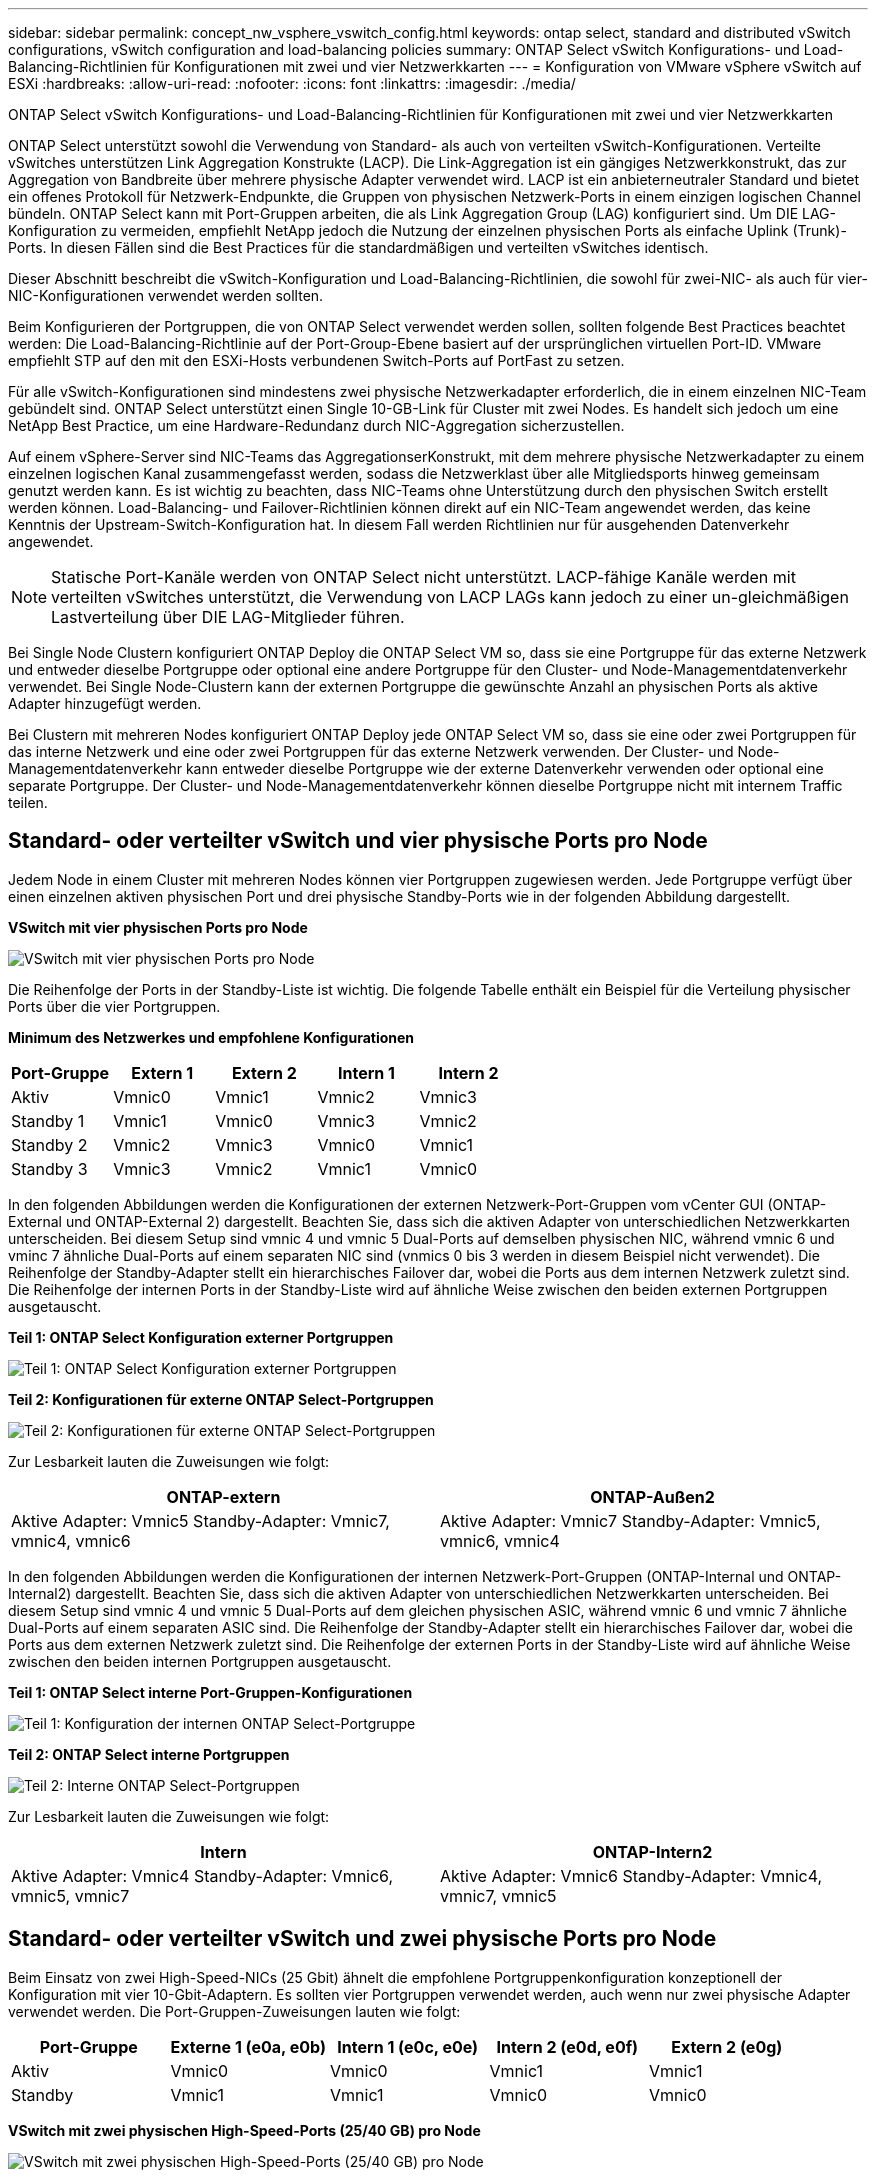 ---
sidebar: sidebar 
permalink: concept_nw_vsphere_vswitch_config.html 
keywords: ontap select, standard and distributed vSwitch configurations, vSwitch configuration and load-balancing policies 
summary: ONTAP Select vSwitch Konfigurations- und Load-Balancing-Richtlinien für Konfigurationen mit zwei und vier Netzwerkkarten 
---
= Konfiguration von VMware vSphere vSwitch auf ESXi
:hardbreaks:
:allow-uri-read: 
:nofooter: 
:icons: font
:linkattrs: 
:imagesdir: ./media/


[role="lead"]
ONTAP Select vSwitch Konfigurations- und Load-Balancing-Richtlinien für Konfigurationen mit zwei und vier Netzwerkkarten

ONTAP Select unterstützt sowohl die Verwendung von Standard- als auch von verteilten vSwitch-Konfigurationen. Verteilte vSwitches unterstützen Link Aggregation Konstrukte (LACP). Die Link-Aggregation ist ein gängiges Netzwerkkonstrukt, das zur Aggregation von Bandbreite über mehrere physische Adapter verwendet wird. LACP ist ein anbieterneutraler Standard und bietet ein offenes Protokoll für Netzwerk-Endpunkte, die Gruppen von physischen Netzwerk-Ports in einem einzigen logischen Channel bündeln. ONTAP Select kann mit Port-Gruppen arbeiten, die als Link Aggregation Group (LAG) konfiguriert sind. Um DIE LAG-Konfiguration zu vermeiden, empfiehlt NetApp jedoch die Nutzung der einzelnen physischen Ports als einfache Uplink (Trunk)-Ports. In diesen Fällen sind die Best Practices für die standardmäßigen und verteilten vSwitches identisch.

Dieser Abschnitt beschreibt die vSwitch-Konfiguration und Load-Balancing-Richtlinien, die sowohl für zwei-NIC- als auch für vier-NIC-Konfigurationen verwendet werden sollten.

Beim Konfigurieren der Portgruppen, die von ONTAP Select verwendet werden sollen, sollten folgende Best Practices beachtet werden: Die Load-Balancing-Richtlinie auf der Port-Group-Ebene basiert auf der ursprünglichen virtuellen Port-ID. VMware empfiehlt STP auf den mit den ESXi-Hosts verbundenen Switch-Ports auf PortFast zu setzen.

Für alle vSwitch-Konfigurationen sind mindestens zwei physische Netzwerkadapter erforderlich, die in einem einzelnen NIC-Team gebündelt sind. ONTAP Select unterstützt einen Single 10-GB-Link für Cluster mit zwei Nodes. Es handelt sich jedoch um eine NetApp Best Practice, um eine Hardware-Redundanz durch NIC-Aggregation sicherzustellen.

Auf einem vSphere-Server sind NIC-Teams das AggregationserKonstrukt, mit dem mehrere physische Netzwerkadapter zu einem einzelnen logischen Kanal zusammengefasst werden, sodass die Netzwerklast über alle Mitgliedsports hinweg gemeinsam genutzt werden kann. Es ist wichtig zu beachten, dass NIC-Teams ohne Unterstützung durch den physischen Switch erstellt werden können. Load-Balancing- und Failover-Richtlinien können direkt auf ein NIC-Team angewendet werden, das keine Kenntnis der Upstream-Switch-Konfiguration hat. In diesem Fall werden Richtlinien nur für ausgehenden Datenverkehr angewendet.


NOTE: Statische Port-Kanäle werden von ONTAP Select nicht unterstützt. LACP-fähige Kanäle werden mit verteilten vSwitches unterstützt, die Verwendung von LACP LAGs kann jedoch zu einer un-gleichmäßigen Lastverteilung über DIE LAG-Mitglieder führen.

Bei Single Node Clustern konfiguriert ONTAP Deploy die ONTAP Select VM so, dass sie eine Portgruppe für das externe Netzwerk und entweder dieselbe Portgruppe oder optional eine andere Portgruppe für den Cluster- und Node-Managementdatenverkehr verwendet. Bei Single Node-Clustern kann der externen Portgruppe die gewünschte Anzahl an physischen Ports als aktive Adapter hinzugefügt werden.

Bei Clustern mit mehreren Nodes konfiguriert ONTAP Deploy jede ONTAP Select VM so, dass sie eine oder zwei Portgruppen für das interne Netzwerk und eine oder zwei Portgruppen für das externe Netzwerk verwenden. Der Cluster- und Node-Managementdatenverkehr kann entweder dieselbe Portgruppe wie der externe Datenverkehr verwenden oder optional eine separate Portgruppe. Der Cluster- und Node-Managementdatenverkehr können dieselbe Portgruppe nicht mit internem Traffic teilen.



== Standard- oder verteilter vSwitch und vier physische Ports pro Node

Jedem Node in einem Cluster mit mehreren Nodes können vier Portgruppen zugewiesen werden. Jede Portgruppe verfügt über einen einzelnen aktiven physischen Port und drei physische Standby-Ports wie in der folgenden Abbildung dargestellt.

*VSwitch mit vier physischen Ports pro Node*

image:DDN_08.jpg["VSwitch mit vier physischen Ports pro Node"]

Die Reihenfolge der Ports in der Standby-Liste ist wichtig. Die folgende Tabelle enthält ein Beispiel für die Verteilung physischer Ports über die vier Portgruppen.

*Minimum des Netzwerkes und empfohlene Konfigurationen*

[cols="5*"]
|===
| Port-Gruppe | Extern 1 | Extern 2 | Intern 1 | Intern 2 


| Aktiv | Vmnic0 | Vmnic1 | Vmnic2 | Vmnic3 


| Standby 1 | Vmnic1 | Vmnic0 | Vmnic3 | Vmnic2 


| Standby 2 | Vmnic2 | Vmnic3 | Vmnic0 | Vmnic1 


| Standby 3 | Vmnic3 | Vmnic2 | Vmnic1 | Vmnic0 
|===
In den folgenden Abbildungen werden die Konfigurationen der externen Netzwerk-Port-Gruppen vom vCenter GUI (ONTAP-External und ONTAP-External 2) dargestellt. Beachten Sie, dass sich die aktiven Adapter von unterschiedlichen Netzwerkkarten unterscheiden. Bei diesem Setup sind vmnic 4 und vmnic 5 Dual-Ports auf demselben physischen NIC, während vmnic 6 und vminc 7 ähnliche Dual-Ports auf einem separaten NIC sind (vnmics 0 bis 3 werden in diesem Beispiel nicht verwendet). Die Reihenfolge der Standby-Adapter stellt ein hierarchisches Failover dar, wobei die Ports aus dem internen Netzwerk zuletzt sind. Die Reihenfolge der internen Ports in der Standby-Liste wird auf ähnliche Weise zwischen den beiden externen Portgruppen ausgetauscht.

*Teil 1: ONTAP Select Konfiguration externer Portgruppen*

image:DDN_09.jpg["Teil 1: ONTAP Select Konfiguration externer Portgruppen"]

*Teil 2: Konfigurationen für externe ONTAP Select-Portgruppen*

image:DDN_10.jpg["Teil 2: Konfigurationen für externe ONTAP Select-Portgruppen"]

Zur Lesbarkeit lauten die Zuweisungen wie folgt:

[cols="2*"]
|===
| ONTAP-extern | ONTAP-Außen2 


| Aktive Adapter: Vmnic5
Standby-Adapter: Vmnic7, vmnic4, vmnic6 | Aktive Adapter: Vmnic7
Standby-Adapter: Vmnic5, vmnic6, vmnic4 
|===
In den folgenden Abbildungen werden die Konfigurationen der internen Netzwerk-Port-Gruppen (ONTAP-Internal und ONTAP-Internal2) dargestellt. Beachten Sie, dass sich die aktiven Adapter von unterschiedlichen Netzwerkkarten unterscheiden. Bei diesem Setup sind vmnic 4 und vmnic 5 Dual-Ports auf dem gleichen physischen ASIC, während vmnic 6 und vmnic 7 ähnliche Dual-Ports auf einem separaten ASIC sind. Die Reihenfolge der Standby-Adapter stellt ein hierarchisches Failover dar, wobei die Ports aus dem externen Netzwerk zuletzt sind. Die Reihenfolge der externen Ports in der Standby-Liste wird auf ähnliche Weise zwischen den beiden internen Portgruppen ausgetauscht.

*Teil 1: ONTAP Select interne Port-Gruppen-Konfigurationen*

image:DDN_11.jpg["Teil 1: Konfiguration der internen ONTAP Select-Portgruppe"]

*Teil 2: ONTAP Select interne Portgruppen*

image:DDN_12.jpg["Teil 2: Interne ONTAP Select-Portgruppen"]

Zur Lesbarkeit lauten die Zuweisungen wie folgt:

[cols="2*"]
|===
| Intern | ONTAP-Intern2 


| Aktive Adapter: Vmnic4
Standby-Adapter: Vmnic6, vmnic5, vmnic7 | Aktive Adapter: Vmnic6
Standby-Adapter: Vmnic4, vmnic7, vmnic5 
|===


== Standard- oder verteilter vSwitch und zwei physische Ports pro Node

Beim Einsatz von zwei High-Speed-NICs (25 Gbit) ähnelt die empfohlene Portgruppenkonfiguration konzeptionell der Konfiguration mit vier 10-Gbit-Adaptern. Es sollten vier Portgruppen verwendet werden, auch wenn nur zwei physische Adapter verwendet werden. Die Port-Gruppen-Zuweisungen lauten wie folgt:

[cols="5*"]
|===
| Port-Gruppe | Externe 1 (e0a, e0b) | Intern 1 (e0c, e0e) | Intern 2 (e0d, e0f) | Extern 2 (e0g) 


| Aktiv | Vmnic0 | Vmnic0 | Vmnic1 | Vmnic1 


| Standby | Vmnic1 | Vmnic1 | Vmnic0 | Vmnic0 
|===
*VSwitch mit zwei physischen High-Speed-Ports (25/40 GB) pro Node*

image:DDN_17.jpg["VSwitch mit zwei physischen High-Speed-Ports (25/40 GB) pro Node"]

Beim Einsatz von zwei physischen Ports (10 GB oder weniger) sollten für jede Portgruppe ein aktiver Adapter und ein Standby-Adapter jeweils gegenüber konfiguriert sein. Das interne Netzwerk ist nur für ONTAP Select-Cluster mit mehreren Nodes vorhanden. Für Single-Node-Cluster können beide Adapter in der externen Portgruppe als aktiv konfiguriert werden.

Das folgende Beispiel zeigt die Konfiguration eines vSwitch und der beiden Portgruppen, die für die Abwicklung interner und externer Kommunikationsdienste für ein ONTAP Select-Cluster mit mehreren Knoten verantwortlich sind. Das externe Netzwerk kann VMNIC im Falle eines Netzwerkausfalls das interne Netzwerk verwenden, da die internen Netzwerk-vmnics Teil dieser Port-Gruppe sind und im Standby-Modus konfiguriert wurden. Das Gegenteil ist der Fall für das externe Netzwerk. Das Wechseln der aktiven und Standby vmnics zwischen den beiden Portgruppen ist für die ordnungsgemäße Ausfallsicherung der ONTAP Select VMs während eines Netzwerkausfällen von großer Bedeutung.

*VSwitch mit zwei physischen Ports (10 GB oder weniger) pro Node*

image:DDN_13.jpg["VSwitch mit zwei physischen Ports pro Node"]



== Verteilter vSwitch mit LACP

Wenn Sie verteilte vSwitches in Ihrer Konfiguration verwenden, kann LACP verwendet werden (obwohl es keine Best Practice ist), um die Netzwerkkonfiguration zu vereinfachen. Die einzige unterstützte LACP-Konfiguration erfordert, dass alle vmnics in einem einzigen VERZÖGERUNG sind. Der physische Uplink-Switch muss eine MTU-Größe zwischen 7,500 und 9,000 auf allen Ports im Kanal unterstützen. Interne und externe ONTAP Select-Netzwerke sollten auf Port-Gruppen-Ebene isoliert werden. Das interne Netzwerk sollte ein nicht routingbares (isoliertes) VLAN verwenden. Das externe Netzwerk kann entweder VST, EST oder VGT verwenden.

Die folgenden Beispiele zeigen die verteilte vSwitch-Konfiguration mit LACP.

*VERZÖGERUNGSEIGENSCHAFTEN bei Verwendung von LACP*

image:DDN_14.jpg["LAG-Eigenschaften bei Verwendung von LACP"]

*Konfiguration externer Portgruppen mit einem verteilten vSwitch mit aktiviertem LACP*

image:DDN_15.jpg["Konfigurationen für externe Port-Gruppen unter Verwendung eines verteilten vSwitch mit aktiviertem LACP"]

*Konfigurationen der internen Portgruppe mit einem verteilten vSwitch mit aktiviertem LACP*

image:DDN_16.jpg["Interne Port-Gruppen-Konfigurationen mit einem verteilten vSwitch mit aktiviertem LACP"]


NOTE: Für LACP müssen Sie die Upstream Switch Ports als Port Channel konfigurieren. Bevor Sie dies auf dem verteilten vSwitch aktivieren, stellen Sie sicher, dass ein LACP-fähiger Port-Kanal ordnungsgemäß konfiguriert ist.
